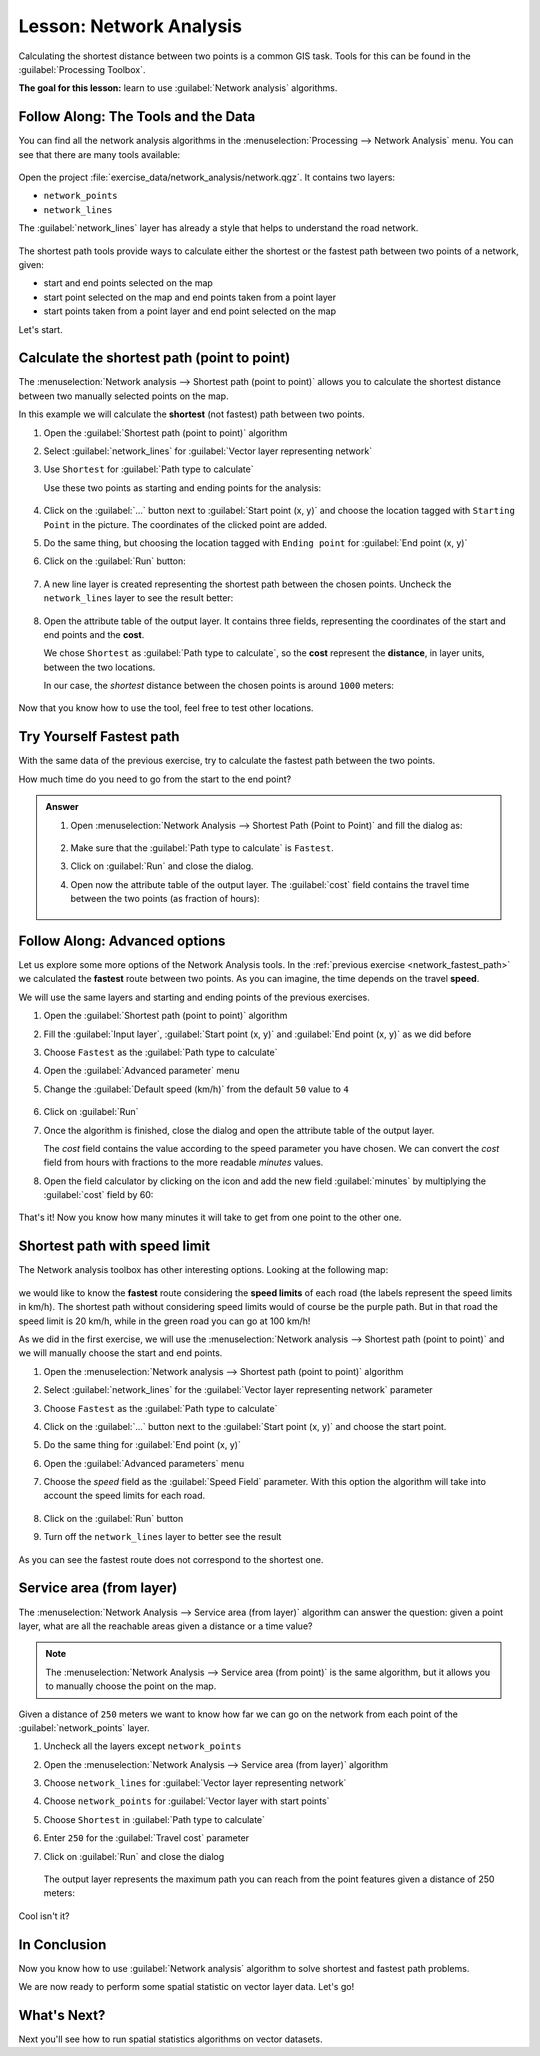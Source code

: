 |LS| Network Analysis
======================================================================

Calculating the shortest distance between two points is a common GIS
task.
Tools for this can be found in the :guilabel:`Processing Toolbox`.

**The goal for this lesson:** learn to use
:guilabel:`Network analysis` algorithms.

|basic| |FA| The Tools and the Data
----------------------------------------------------------------------

You can find all the network analysis algorithms in the
:menuselection:`Processing --> Network Analysis` menu.
You can see that there are many tools available:

.. figure:: img/select_network_algorithms.png
   :align: center
   :width: 75%

Open the project :file:`exercise_data/network_analysis/network.qgz`.
It contains two layers:

* ``network_points``
* ``network_lines``

The :guilabel:`network_lines` layer has already a style that helps to
understand the road network.

.. figure:: img/network_map.png
   :align: center
   :width: 100%

The shortest path tools provide ways to calculate either the shortest
or the fastest path between two points of a network, given:

* start and end points selected on the map
* start point selected on the map and end points taken from a point
  layer
* start points taken from a point layer and end point selected on the
  map

Let's start.

|basic| Calculate the shortest path (point to point)
----------------------------------------------------------------------
The
:menuselection:`Network analysis --> Shortest path (point to point)`
allows you to calculate the shortest distance between two manually
selected points on the map.

In this example we will calculate the **shortest** (not fastest) path
between two points.


#. Open the :guilabel:`Shortest path (point to point)` algorithm
#. Select :guilabel:`network_lines` for
   :guilabel:`Vector layer representing network`
#. Use ``Shortest`` for :guilabel:`Path type to calculate`

   Use these two points as starting and ending points for the
   analysis:

   .. figure:: img/start_end_point.png
      :align: center
      :width: 100%

#. Click on the :guilabel:`...` button next to
   :guilabel:`Start point (x, y)` and choose the location tagged with
   ``Starting Point`` in the picture.
   The coordinates of the clicked point are added.
#. Do the same thing, but choosing the location tagged with
   ``Ending point`` for :guilabel:`End point (x, y)`
#. Click on the :guilabel:`Run` button:

   .. figure:: img/shortest_point.png
      :align: center
      :width: 100%

#. A new line layer is created representing the shortest path between
   the chosen points.
   Uncheck the ``network_lines`` layer to see the result better:

   .. figure:: img/shortest_point_result.png
      :align: center
      :width: 100%

#. Open the attribute table of the output layer.
   It contains three fields, representing the coordinates of the
   start and end points and the **cost**.

   We chose ``Shortest`` as :guilabel:`Path type to calculate`, so
   the **cost** represent the **distance**, in layer units, between
   the two locations.

   In our case, the *shortest* distance between the chosen points is
   around ``1000`` meters:

   .. figure:: img/shortest_point_attributes.png
      :align: center
      :width: 100%

Now that you know how to use the tool, feel free to test other
locations.


.. _network_fastest_path:

|moderate| |TY| Fastest path
----------------------------------------------------------------------

With the same data of the previous exercise, try to calculate the
fastest path between the two points.

How much time do you need to go from the start to the end point?

.. admonition:: Answer
   :class: toggle

   #. Open :menuselection:`Network Analysis --> Shortest Path (Point to Point)` and
      fill the dialog as:

      .. figure:: img/fastest_path_result.png
         :align: center

   #. Make sure that the :guilabel:`Path type to calculate` is ``Fastest``.
   #. Click on :guilabel:`Run` and close the dialog.
   #. Open now the attribute table of the output layer. The :guilabel:`cost` field
      contains the travel time between the two points (as fraction of hours):

      .. figure:: img/fastest_path_attribute.png
         :align: center

|moderate| |FA| Advanced options
----------------------------------------------------------------------

Let us explore some more options of the Network Analysis tools.
In the :ref:`previous exercise <network_fastest_path>` we
calculated the **fastest** route between two points.
As you can imagine, the time depends on the travel **speed**.

We will use the same layers and starting and ending points of the
previous exercises.

#. Open the :guilabel:`Shortest path (point to point)` algorithm
#. Fill the :guilabel:`Input layer`, :guilabel:`Start point (x, y)`
   and :guilabel:`End point (x, y)` as we did before
#. Choose ``Fastest`` as the :guilabel:`Path type to calculate`
#. Open the :guilabel:`Advanced parameter` menu
#. Change the :guilabel:`Default speed (km/h)` from the default ``50``
   value to ``4``

   .. figure:: img/shortest_path_advanced.png
      :align: center
      :width: 100%

#. Click on :guilabel:`Run`
#. Once the algorithm is finished, close the dialog and open the
   attribute table of the output layer.

   The *cost* field contains the value according to the speed
   parameter you have chosen.
   We can convert the *cost* field from hours with fractions to the
   more readable *minutes* values.

#. Open the field calculator by clicking on the |calculateField| icon
   and add the new field :guilabel:`minutes` by multiplying the
   :guilabel:`cost` field by 60:

   .. figure:: img/shortest_path_conversion.png
      :align: center
      :width: 100%

That's it!
Now you know how many minutes it will take to get from one point to
the other one.


|hard| Shortest path with speed limit
----------------------------------------------------------------------
The Network analysis toolbox has other interesting options. Looking
at the following map:

.. figure:: img/speed_limit.png
   :align: center
   :width: 100%

we would like to know the **fastest** route considering the **speed
limits** of each road (the labels represent the speed limits in
km/h).
The shortest path without considering speed limits would of course be
the purple path.
But in that road the speed limit is 20 km/h, while in the green road
you can go at 100 km/h!

As we did in the first exercise, we will use the
:menuselection:`Network analysis --> Shortest path (point to point)` and we will manually choose the start and end points.

#. Open the
   :menuselection:`Network analysis --> Shortest path (point to point)`
   algorithm
#. Select :guilabel:`network_lines` for the
   :guilabel:`Vector layer representing network` parameter
#. Choose ``Fastest`` as the :guilabel:`Path type to calculate`
#. Click on the :guilabel:`...` button next to the
   :guilabel:`Start point (x, y)` and choose the start point.
#. Do the same thing for :guilabel:`End point (x, y)`
#. Open the :guilabel:`Advanced parameters` menu
#. Choose the *speed* field as the :guilabel:`Speed Field`
   parameter.
   With this option the algorithm will take into account the speed
   limits for each road.

   .. figure:: img/speed_limit_parameters.png
      :align: center
      :width: 100%

#. Click on the :guilabel:`Run` button
#. Turn off the ``network_lines`` layer to better see the result

   .. figure:: img/speed_limit_result.png
      :align: center
      :width: 100%

As you can see the fastest route does not correspond to the shortest
one.


|moderate| Service area (from layer)
----------------------------------------------------------------------
The :menuselection:`Network Analysis --> Service area (from layer)`
algorithm can answer the question: given a point layer, what are all
the reachable areas given a distance or a time value?

.. note:: The
   :menuselection:`Network Analysis --> Service area (from point)`
   is the same algorithm, but it allows you to manually choose the
   point on the map.

Given a distance of ``250`` meters we want to know how far we can go
on the network from each point of the :guilabel:`network_points`
layer.

#. Uncheck all the layers except ``network_points``
#. Open the
   :menuselection:`Network Analysis --> Service area (from layer)`
   algorithm
#. Choose ``network_lines`` for
   :guilabel:`Vector layer representing network`
#. Choose ``network_points`` for
   :guilabel:`Vector layer with start points`
#. Choose ``Shortest`` in :guilabel:`Path type to calculate`
#. Enter ``250`` for the :guilabel:`Travel cost` parameter
#. Click on :guilabel:`Run` and close the dialog

   .. figure:: img/service_area.png
      :align: center
      :width: 100%

   The output layer represents the maximum path you can reach from
   the point features given a distance of 250 meters:

   .. figure:: img/service_area_result.png
      :align: center
      :width: 100%

Cool isn't it?

|IC|
----------------------------------------------------------------------

Now you know how to use :guilabel:`Network analysis` algorithm to
solve shortest and fastest path problems.

We are now ready to perform some spatial statistic on vector layer
data.
Let's go!

|WN|
----------------------------------------------------------------------

Next you'll see how to run spatial statistics algorithms on vector datasets.


.. Substitutions definitions - AVOID EDITING PAST THIS LINE
   This will be automatically updated by the find_set_subst.py script.
   If you need to create a new substitution manually,
   please add it also to the substitutions.txt file in the
   source folder.

.. |FA| replace:: Follow Along:
.. |IC| replace:: In Conclusion
.. |LS| replace:: Lesson:
.. |TY| replace:: Try Yourself
.. |WN| replace:: What's Next?
.. |basic| image:: /static/common/basic.png
.. |calculateField| image:: /static/common/mActionCalculateField.png
   :width: 1.5em
.. |hard| image:: /static/common/hard.png
.. |moderate| image:: /static/common/moderate.png
